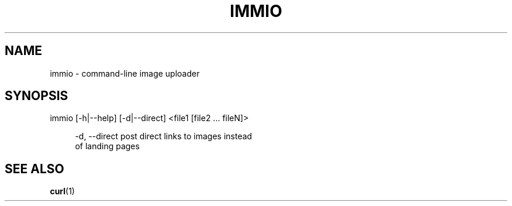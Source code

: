 '\" 
.\"     Title: immio
.\"    Author: [Sam Stuewe]
.\"      Date: 2013-08-02
.\"  Language: English
.\"
.TH "IMMIO" "1" "2013-08-02" "\ \& 0\&.1" "\ \&"
.ie \n(.g .ds Aq \(aq
.el       .ds Aq '
.nh
.ad l
.\"
.\" <- Main Content ->
.SH "NAME"
immio \- command-line image uploader
.SH "SYNOPSIS"
.sp
immio [\-h|\-\-help] [\-d|\-\-direct] <file1 [file2 ... fileN]>
.sp
.RS 4
\-d,  \-\-direct     post direct links to images instead
                  of landing pages
.RE
.SH "SEE ALSO"
\fBcurl\fR(1)

